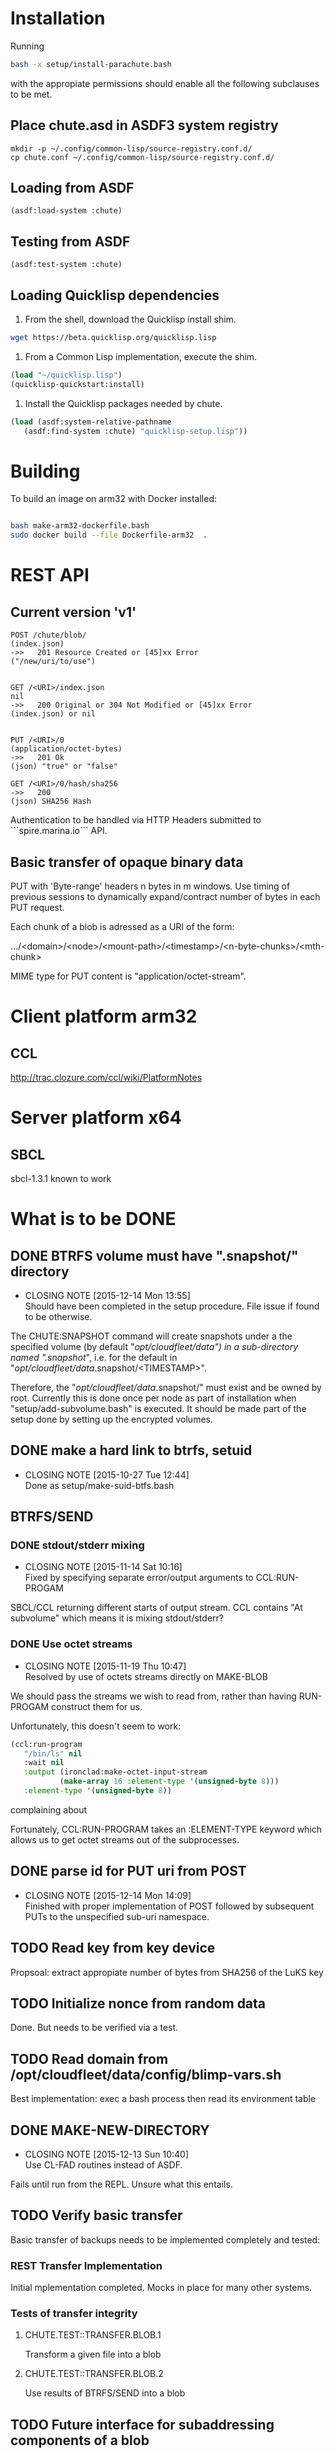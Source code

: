#+TITLE Parachute: a zero knowledge backup system
* Installation

  Running 
#+NAME:  Basic installation of parachute in one command
#+BEGIN_SRC sh
bash -x setup/install-parachute.bash
#+END_SRC
  with the appropiate permissions should enable all the following
  subclauses to be met.
** Place chute.asd in ASDF3 system registry
#+NAME: Configuration of ASDF3 system registry to find blimp-parachute
#+BEGIN_SRC
    mkdir -p ~/.config/common-lisp/source-registry.conf.d/
    cp chute.conf ~/.config/common-lisp/source-registry.conf.d/
#+END_SRC    

** Loading from ASDF
#+BEGIN_SRC
    (asdf:load-system :chute)
#+END_SRC    

** Testing from ASDF
#+BEGIN_SRC
    (asdf:test-system :chute)
#+END_SRC    

** Loading Quicklisp dependencies
1.  From the shell, download the Quicklisp install shim.
#+BEGIN_SRC sh
  wget https://beta.quicklisp.org/quicklisp.lisp
#+END_SRC  

2.  From a Common Lisp implementation, execute the shim.
#+BEGIN_SRC lisp
  (load "~/quicklisp.lisp")
  (quicklisp-quickstart:install)
#+END_SRC

3.  Install the Quicklisp packages needed by chute.
#+BEGIN_SRC lisp
 (load (asdf:system-relative-pathname 
    (asdf:find-system :chute) "quicklisp-setup.lisp"))
#+END_SRC    

* Building
To build an image on arm32 with Docker installed:
#+BEGIN_SRC sh

    bash make-arm32-dockerfile.bash 
    sudo docker build --file Dockerfile-arm32  . 

#+END_SRC
* REST API
** Current version 'v1'
#+NAME: Fundamental Chute REST API
#+BEGIN_SRC
                POST /chute/blob/
                (index.json)                
                ->>   201 Resource Created or [45]xx Error
                ("/new/uri/to/use")


                GET /<URI>/index.json              
                nil
                ->>   200 Original or 304 Not Modified or [45]xx Error
                (index.json) or nil


                PUT /<URI>/0    
                (application/octet-bytes)
                ->>   201 Ok
                (json) "true" or "false" 

                GET /<URI>/0/hash/sha256 
                ->>   200 
                (json) SHA256 Hash
#+END_SRC

Authentication to be handled via HTTP Headers submitted to
```spire.marina.io``` API.

** Basic transfer of opaque binary data

PUT with 'Byte-range' headers n bytes in m windows.  Use timing of
previous sessions to dynamically expand/contract number of bytes in
each PUT request.

Each chunk of a blob is adressed as a URI of the form:


    .../<domain>/<node>/<mount-path>/<timestamp>/<n-byte-chunks>/<mth-chunk>


MIME type for PUT content is "application/octet-stream".

* Client platform arm32
** CCL 
http://trac.clozure.com/ccl/wiki/PlatformNotes
* Server platform x64
** SBCL
sbcl-1.3.1 known to work
* What is to be DONE
** DONE BTRFS volume must have ".snapshot/" directory
   CLOSED: [2015-12-14 Mon 13:55]
   - CLOSING NOTE [2015-12-14 Mon 13:55] \\
     Should have been completed in the setup procedure.  File issue if
     found to be otherwise.
The CHUTE:SNAPSHOT command will create snapshots under a the specified
volume (by default "/opt/cloudfleet/data") in a sub-directory named
".snapshot/", i.e. for the default in
"/opt/cloudfleet/data/.snapshot/<TIMESTAMP>".

Therefore, the "/opt/cloudfleet/data/.snapshot/" must exist and be
owned by root.  Currently this is done once per node as part of
installation when "setup/add-subvolume.bash" is executed.  It should
be made part of the setup done by setting up the encrypted volumes.

** DONE make a hard link to btrfs, setuid
   CLOSED: [2015-10-27 Tue 12:44]
   - CLOSING NOTE [2015-10-27 Tue 12:44] \\
     Done as setup/make-suid-btfs.bash

**  BTRFS/SEND
*** DONE stdout/stderr mixing
    CLOSED: [2015-11-14 Sat 10:16]
    - CLOSING NOTE [2015-11-14 Sat 10:16] \\
      Fixed by specifying separate error/output arguments to CCL:RUN-PROGAM
SBCL/CCL returning different starts of output stream.  CCL contains
"At subvolume" which means it is mixing stdout/stderr?

*** DONE Use octet streams
    CLOSED: [2015-11-19 Thu 10:47]
    - CLOSING NOTE [2015-11-19 Thu 10:47] \\
      Resolved by use of octets streams directly on MAKE-BLOB
We should pass the streams we wish to read from, rather than having
RUN-PROGAM construct them for us.

Unfortunately, this doesn't seem to work:
#+BEGIN_SRC lisp
  (ccl:run-program
     "/bin/ls" nil
     :wait nil
     :output (ironclad:make-octet-input-stream
             (make-array 16 :element-type '(unsigned-byte 8)))
     :element-type '(unsigned-byte 8))
#+END_SRC

complaining about

#+BEGIN_ASCII
There is no applicable method for the generic function:
  #<STANDARD-GENERIC-FUNCTION STREAM-WRITE-VECTOR #x30200006518F>
when called with arguments:
  (#<IRONCLAD::OCTET-INPUT-STREAM #x3020023CA75D> "chute
LICENSE
parachute.org
setup
...
#+END_ASCII

Fortunately, CCL:RUN-PROGRAM takes an :ELEMENT-TYPE keyword which
allows us to get octet streams out of the subprocesses.

** DONE parse id for PUT uri from POST
   CLOSED: [2015-12-14 Mon 14:09]
   - CLOSING NOTE [2015-12-14 Mon 14:09] \\
     Finished with proper implementation of POST followed by subsequent
     PUTs to the unspecified sub-uri namespace.
** TODO Read key from key device
Propsoal:  extract appropiate number of bytes from SHA256 of the LuKS key
** TODO Initialize nonce from random data
Done.  But needs to be verified via a test.
** TODO Read domain from /opt/cloudfleet/data/config/blimp-vars.sh

Best implementation:  exec a bash process then read its environment table
** DONE MAKE-NEW-DIRECTORY 
   CLOSED: [2015-12-13 Sun 10:40]
   - CLOSING NOTE [2015-12-13 Sun 10:40] \\
     Use CL-FAD routines instead of ASDF.
Fails until run from the REPL.  Unsure what this entails.
** TODO Verify basic transfer
Basic transfer of backups needs to be implemented completely and
tested:

*** REST Transfer Implementation
Initial mplementation completed.  Mocks in place for many other
systems.

*** Tests of transfer integrity


**** CHUTE.TEST::TRANSFER.BLOB.1  
Transform a given file into a blob

**** CHUTE.TEST::TRANSFER.BLOB.2  

Use results of BTRFS/SEND into a blob 

** TODO Future interface for subaddressing components of a blob
For resumable transfers

#+NAME: REST for resumable transfers
#+BEGIN_SRC

                PUT /<URI>/0/<chunk-bytes>/<nth-chunk>
                ->>   201 on success or [345]00 
                  (json) "true" or "false"

                GET /<URI>/0/<chunk-bytes>/<nth-chunk>/hash/sha256  
                ->>   20x [345]xx (does 314 make sense?)
                  (json) SHA256 Hash
#+END_SRC

** (at first without byte ranges).
Implementation use HTTP 'Byte-range' header to files attached/detatched via mmap().

* Notes
** Osicat failing to grovel
<https://github.com/osicat/osicat/pull/11/files>
* Colophon
#+BEGIN_ASCII
        <mark@evenson.eu>
        Created: 01-OCT-2015
        Revised: 16-DEC-2015
#+END_ASCII

